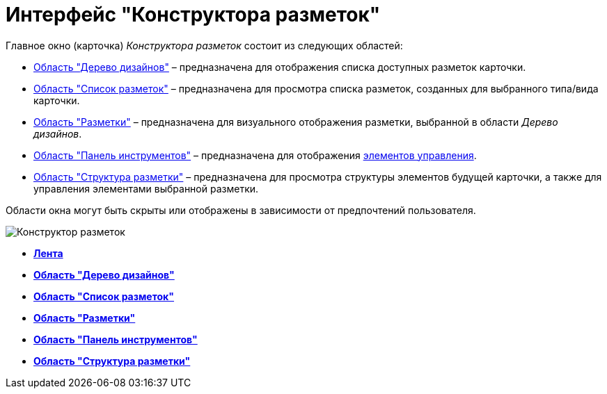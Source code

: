 = Интерфейс "Конструктора разметок"

Главное окно (карточка) _Конструктора разметок_ состоит из следующих областей:

* xref:lay_Interface_Design_tree.adoc[Область "Дерево дизайнов"] – предназначена для отображения списка доступных разметок карточки.
* xref:lay_Interface_Layouts_list.adoc[Область "Список разметок"] – предназначена для просмотра списка разметок, созданных для выбранного типа/вида карточки.
* xref:lay_Interface_Layouts_panel.adoc[Область "Разметки"] – предназначена для визуального отображения разметки, выбранной в области _Дерево дизайнов_.
* xref:lay_Interface_Toolbar.adoc[Область "Панель инструментов"] – предназначена для отображения xref:lay_Set_control_element.adoc[элементов управления].
* xref:lay_Interface_Layouts_structure.adoc[Область "Структура разметки"] – предназначена для просмотра структуры элементов будущей карточки, а также для управления элементами выбранной разметки.

Области окна могут быть скрыты или отображены в зависимости от предпочтений пользователя.

image::lay_Main.png[Конструктор разметок]

* *xref:../pages/lay_Interface_Ribbon.adoc[Лента]* +
* *xref:../pages/lay_Interface_Design_tree.adoc[Область "Дерево дизайнов"]* +
* *xref:../pages/lay_Interface_Layouts_list.adoc[Область "Список разметок"]* +
* *xref:../pages/lay_Interface_Layouts_panel.adoc[Область "Разметки"]* +
* *xref:../pages/lay_Interface_Toolbar.adoc[Область "Панель инструментов"]* +
* *xref:../pages/lay_Interface_Layouts_structure.adoc[Область "Структура разметки"]* +
